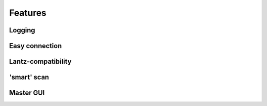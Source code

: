 ========
Features
========

Logging
=======

Easy connection
===============

Lantz-compatibility
===================

'smart' scan
============

Master GUI
==========